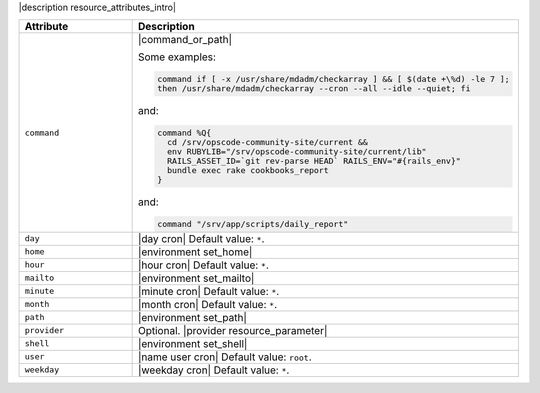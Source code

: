 .. The contents of this file are included in multiple topics.
.. This file should not be changed in a way that hinders its ability to appear in multiple documentation sets.

|description resource_attributes_intro|

.. list-table::
   :widths: 150 450
   :header-rows: 1

   * - Attribute
     - Description
   * - ``command``
     - |command_or_path|

       Some examples:

       .. code-block:: ruby

          command if [ -x /usr/share/mdadm/checkarray ] && [ $(date +\%d) -le 7 ];
          then /usr/share/mdadm/checkarray --cron --all --idle --quiet; fi

       and:

       .. code-block:: ruby

          command %Q{
            cd /srv/opscode-community-site/current &&
            env RUBYLIB="/srv/opscode-community-site/current/lib"
            RAILS_ASSET_ID=`git rev-parse HEAD` RAILS_ENV="#{rails_env}"
            bundle exec rake cookbooks_report
          }

       and:

       .. code-block:: ruby

          command "/srv/app/scripts/daily_report"
   * - ``day``
     - |day cron| Default value: ``*``.
   * - ``home``
     - |environment set_home|
   * - ``hour``
     - |hour cron| Default value: ``*``.
   * - ``mailto``
     - |environment set_mailto|
   * - ``minute``
     - |minute cron| Default value: ``*``.
   * - ``month``
     - |month cron| Default value: ``*``.
   * - ``path``
     - |environment set_path|
   * - ``provider``
     - Optional. |provider resource_parameter|
   * - ``shell``
     - |environment set_shell|
   * - ``user``
     - |name user cron| Default value: ``root``.
   * - ``weekday``
     - |weekday cron| Default value: ``*``.
